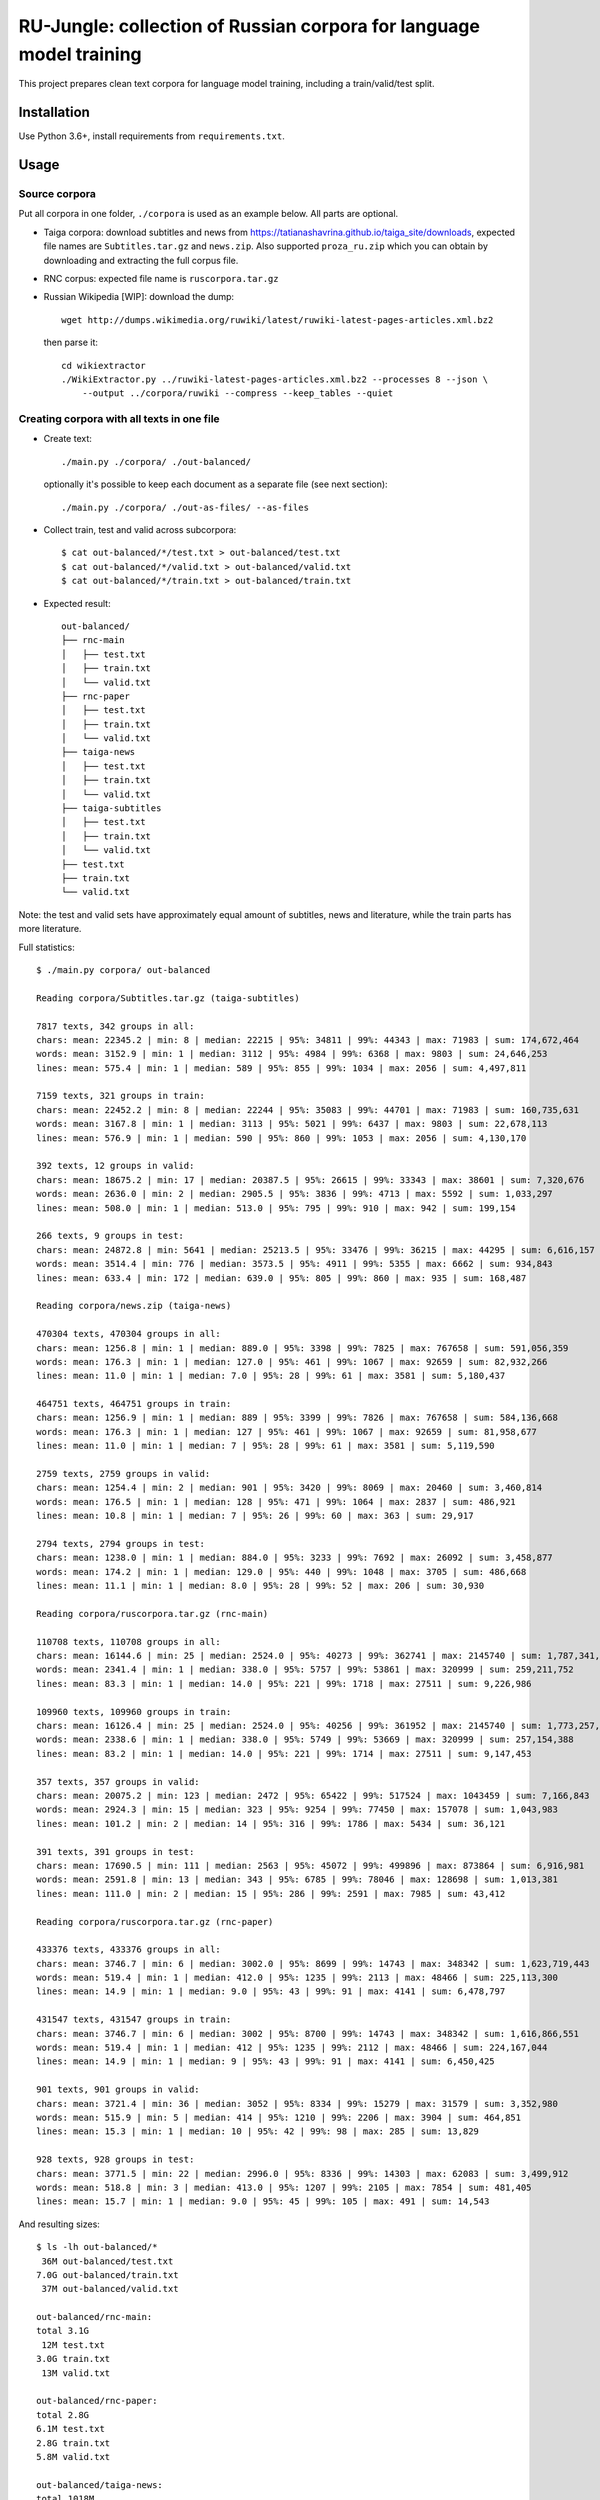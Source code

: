 RU-Jungle: collection of Russian corpora for language model training
====================================================================

This project prepares clean text corpora for language model training,
including a train/valid/test split.

Installation
------------

Use Python 3.6+, install requirements from ``requirements.txt``.

Usage
-----

Source corpora
++++++++++++++

Put all corpora in one folder, ``./corpora`` is used as an example below.
All parts are optional.

- Taiga corpora: download subtitles and news from
  https://tatianashavrina.github.io/taiga_site/downloads,
  expected file names are ``Subtitles.tar.gz`` and ``news.zip``.
  Also supported ``proza_ru.zip`` which you can obtain by downloading
  and extracting the full corpus file.
- RNC corpus: expected file name is ``ruscorpora.tar.gz``
- Russian Wikipedia [WIP]: download the dump::

    wget http://dumps.wikimedia.org/ruwiki/latest/ruwiki-latest-pages-articles.xml.bz2

  then parse it::

    cd wikiextractor
    ./WikiExtractor.py ../ruwiki-latest-pages-articles.xml.bz2 --processes 8 --json \
        --output ../corpora/ruwiki --compress --keep_tables --quiet


Creating corpora with all texts in one file
+++++++++++++++++++++++++++++++++++++++++++

- Create text::

    ./main.py ./corpora/ ./out-balanced/

  optionally it's possible to keep each document as a separate file (see next section)::

    ./main.py ./corpora/ ./out-as-files/ --as-files

- Collect train, test and valid across subcorpora::

    $ cat out-balanced/*/test.txt > out-balanced/test.txt
    $ cat out-balanced/*/valid.txt > out-balanced/valid.txt
    $ cat out-balanced/*/train.txt > out-balanced/train.txt

- Expected result::

    out-balanced/
    ├── rnc-main
    │   ├── test.txt
    │   ├── train.txt
    │   └── valid.txt
    ├── rnc-paper
    │   ├── test.txt
    │   ├── train.txt
    │   └── valid.txt
    ├── taiga-news
    │   ├── test.txt
    │   ├── train.txt
    │   └── valid.txt
    ├── taiga-subtitles
    │   ├── test.txt
    │   ├── train.txt
    │   └── valid.txt
    ├── test.txt
    ├── train.txt
    └── valid.txt

Note: the test and valid sets have approximately equal amount of subtitles,
news and literature, while the train parts has more literature.

Full statistics::

    $ ./main.py corpora/ out-balanced

    Reading corpora/Subtitles.tar.gz (taiga-subtitles)

    7817 texts, 342 groups in all:
    chars: mean: 22345.2 | min: 8 | median: 22215 | 95%: 34811 | 99%: 44343 | max: 71983 | sum: 174,672,464
    words: mean: 3152.9 | min: 1 | median: 3112 | 95%: 4984 | 99%: 6368 | max: 9803 | sum: 24,646,253
    lines: mean: 575.4 | min: 1 | median: 589 | 95%: 855 | 99%: 1034 | max: 2056 | sum: 4,497,811

    7159 texts, 321 groups in train:
    chars: mean: 22452.2 | min: 8 | median: 22244 | 95%: 35083 | 99%: 44701 | max: 71983 | sum: 160,735,631
    words: mean: 3167.8 | min: 1 | median: 3113 | 95%: 5021 | 99%: 6437 | max: 9803 | sum: 22,678,113
    lines: mean: 576.9 | min: 1 | median: 590 | 95%: 860 | 99%: 1053 | max: 2056 | sum: 4,130,170

    392 texts, 12 groups in valid:
    chars: mean: 18675.2 | min: 17 | median: 20387.5 | 95%: 26615 | 99%: 33343 | max: 38601 | sum: 7,320,676
    words: mean: 2636.0 | min: 2 | median: 2905.5 | 95%: 3836 | 99%: 4713 | max: 5592 | sum: 1,033,297
    lines: mean: 508.0 | min: 1 | median: 513.0 | 95%: 795 | 99%: 910 | max: 942 | sum: 199,154

    266 texts, 9 groups in test:
    chars: mean: 24872.8 | min: 5641 | median: 25213.5 | 95%: 33476 | 99%: 36215 | max: 44295 | sum: 6,616,157
    words: mean: 3514.4 | min: 776 | median: 3573.5 | 95%: 4911 | 99%: 5355 | max: 6662 | sum: 934,843
    lines: mean: 633.4 | min: 172 | median: 639.0 | 95%: 805 | 99%: 860 | max: 935 | sum: 168,487

    Reading corpora/news.zip (taiga-news)

    470304 texts, 470304 groups in all:
    chars: mean: 1256.8 | min: 1 | median: 889.0 | 95%: 3398 | 99%: 7825 | max: 767658 | sum: 591,056,359
    words: mean: 176.3 | min: 1 | median: 127.0 | 95%: 461 | 99%: 1067 | max: 92659 | sum: 82,932,266
    lines: mean: 11.0 | min: 1 | median: 7.0 | 95%: 28 | 99%: 61 | max: 3581 | sum: 5,180,437

    464751 texts, 464751 groups in train:
    chars: mean: 1256.9 | min: 1 | median: 889 | 95%: 3399 | 99%: 7826 | max: 767658 | sum: 584,136,668
    words: mean: 176.3 | min: 1 | median: 127 | 95%: 461 | 99%: 1067 | max: 92659 | sum: 81,958,677
    lines: mean: 11.0 | min: 1 | median: 7 | 95%: 28 | 99%: 61 | max: 3581 | sum: 5,119,590

    2759 texts, 2759 groups in valid:
    chars: mean: 1254.4 | min: 2 | median: 901 | 95%: 3420 | 99%: 8069 | max: 20460 | sum: 3,460,814
    words: mean: 176.5 | min: 1 | median: 128 | 95%: 471 | 99%: 1064 | max: 2837 | sum: 486,921
    lines: mean: 10.8 | min: 1 | median: 7 | 95%: 26 | 99%: 60 | max: 363 | sum: 29,917

    2794 texts, 2794 groups in test:
    chars: mean: 1238.0 | min: 1 | median: 884.0 | 95%: 3233 | 99%: 7692 | max: 26092 | sum: 3,458,877
    words: mean: 174.2 | min: 1 | median: 129.0 | 95%: 440 | 99%: 1048 | max: 3705 | sum: 486,668
    lines: mean: 11.1 | min: 1 | median: 8.0 | 95%: 28 | 99%: 52 | max: 206 | sum: 30,930

    Reading corpora/ruscorpora.tar.gz (rnc-main)

    110708 texts, 110708 groups in all:
    chars: mean: 16144.6 | min: 25 | median: 2524.0 | 95%: 40273 | 99%: 362741 | max: 2145740 | sum: 1,787,341,033
    words: mean: 2341.4 | min: 1 | median: 338.0 | 95%: 5757 | 99%: 53861 | max: 320999 | sum: 259,211,752
    lines: mean: 83.3 | min: 1 | median: 14.0 | 95%: 221 | 99%: 1718 | max: 27511 | sum: 9,226,986

    109960 texts, 109960 groups in train:
    chars: mean: 16126.4 | min: 25 | median: 2524.0 | 95%: 40256 | 99%: 361952 | max: 2145740 | sum: 1,773,257,209
    words: mean: 2338.6 | min: 1 | median: 338.0 | 95%: 5749 | 99%: 53669 | max: 320999 | sum: 257,154,388
    lines: mean: 83.2 | min: 1 | median: 14.0 | 95%: 221 | 99%: 1714 | max: 27511 | sum: 9,147,453

    357 texts, 357 groups in valid:
    chars: mean: 20075.2 | min: 123 | median: 2472 | 95%: 65422 | 99%: 517524 | max: 1043459 | sum: 7,166,843
    words: mean: 2924.3 | min: 15 | median: 323 | 95%: 9254 | 99%: 77450 | max: 157078 | sum: 1,043,983
    lines: mean: 101.2 | min: 2 | median: 14 | 95%: 316 | 99%: 1786 | max: 5434 | sum: 36,121

    391 texts, 391 groups in test:
    chars: mean: 17690.5 | min: 111 | median: 2563 | 95%: 45072 | 99%: 499896 | max: 873864 | sum: 6,916,981
    words: mean: 2591.8 | min: 13 | median: 343 | 95%: 6785 | 99%: 78046 | max: 128698 | sum: 1,013,381
    lines: mean: 111.0 | min: 2 | median: 15 | 95%: 286 | 99%: 2591 | max: 7985 | sum: 43,412

    Reading corpora/ruscorpora.tar.gz (rnc-paper)

    433376 texts, 433376 groups in all:
    chars: mean: 3746.7 | min: 6 | median: 3002.0 | 95%: 8699 | 99%: 14743 | max: 348342 | sum: 1,623,719,443
    words: mean: 519.4 | min: 1 | median: 412.0 | 95%: 1235 | 99%: 2113 | max: 48466 | sum: 225,113,300
    lines: mean: 14.9 | min: 1 | median: 9.0 | 95%: 43 | 99%: 91 | max: 4141 | sum: 6,478,797

    431547 texts, 431547 groups in train:
    chars: mean: 3746.7 | min: 6 | median: 3002 | 95%: 8700 | 99%: 14743 | max: 348342 | sum: 1,616,866,551
    words: mean: 519.4 | min: 1 | median: 412 | 95%: 1235 | 99%: 2112 | max: 48466 | sum: 224,167,044
    lines: mean: 14.9 | min: 1 | median: 9 | 95%: 43 | 99%: 91 | max: 4141 | sum: 6,450,425

    901 texts, 901 groups in valid:
    chars: mean: 3721.4 | min: 36 | median: 3052 | 95%: 8334 | 99%: 15279 | max: 31579 | sum: 3,352,980
    words: mean: 515.9 | min: 5 | median: 414 | 95%: 1210 | 99%: 2206 | max: 3904 | sum: 464,851
    lines: mean: 15.3 | min: 1 | median: 10 | 95%: 42 | 99%: 98 | max: 285 | sum: 13,829

    928 texts, 928 groups in test:
    chars: mean: 3771.5 | min: 22 | median: 2996.0 | 95%: 8336 | 99%: 14303 | max: 62083 | sum: 3,499,912
    words: mean: 518.8 | min: 3 | median: 413.0 | 95%: 1207 | 99%: 2105 | max: 7854 | sum: 481,405
    lines: mean: 15.7 | min: 1 | median: 9.0 | 95%: 45 | 99%: 105 | max: 491 | sum: 14,543

And resulting sizes::

    $ ls -lh out-balanced/*
     36M out-balanced/test.txt
    7.0G out-balanced/train.txt
     37M out-balanced/valid.txt

    out-balanced/rnc-main:
    total 3.1G
     12M test.txt
    3.0G train.txt
     13M valid.txt

    out-balanced/rnc-paper:
    total 2.8G
    6.1M test.txt
    2.8G train.txt
    5.8M valid.txt

    out-balanced/taiga-news:
    total 1018M
     6.0M test.txt
    1006M train.txt
     6.0M valid.txt

    out-balanced/taiga-subtitles:
    total 295M
     12M test.txt
    272M train.txt
     13M valid.txt


Examples from the corpora (full output not shown,
ellipsis at the end added manually)::

    $ head out-balanced/rnc-main/train.txt
    Псина


    У него был блокнот. Толстый такой блокнот с синей обложкой. Ну, вы знаете, эти блокноты — их еще называют «ежедневники». В них есть разделы «кому  позвонить», «что сделать» и «для заметок». В общем,  у него был блокнот. ...
    ...

    $ head out-balanced/rnc-paper/train.txt
    Газета "Ведомости" подала в Арбитражный суд Москвы иск к компании "РБК Информационные системы" за нарушение авторских прав. РБК же в ответ предложило акционерам газеты купить ее у них.
    Российские СМИ нередко обвиняют друг друга в нарушении авторских прав. Они даже пытались создать корпоративный орган, решающий такого рода конфликты. Однако это - первый случай, когда скандал о нарушении авторских прав одного издания в отношении другого развивается публично.
    ...

    $ head out-balanced/taiga-news/train.txt
    Госдепартамент США разрешил въезд в страну обладателям действительных виз, ранее попавших под иммиграционный указ президента США Дональда Трампа, сообщает Reuters.


            «Мы полностью отменили временное аннулирование виз, — заявила пресс-служба Госдепа. —Те лица, визы которых не были физически аннулированы и в настоящее время действительны, могут путешествовать (по территории США)».
    ...

    $ head out-balanced/taiga-subtitles/train.txt
    - Привет, пап. - Доброе утро, девочки.
    Жаль, меня не было этим утром, чтобы приготовить вам блинчики, но никак не угадаешь, когда малыш надумает родиться.
    Пап, мы уже знаем, откуда дети берутся.
    ...


Creating corpora with texts in separate files
+++++++++++++++++++++++++++++++++++++++++++++

Use same source corpora, and then run::

    ./main.py ./corpora/ ./out-as-files/ --as-files


Resulting structure: ``copus-name/train|valid|test/hash-part/hash.txt``.

License
-------

License for the code in this repo is MIT. This does not apply to source corpora.
